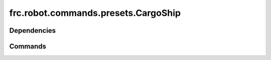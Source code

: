 ====================================
frc.robot.commands.presets.CargoShip
====================================

------------
Dependencies
------------

--------
Commands
--------
